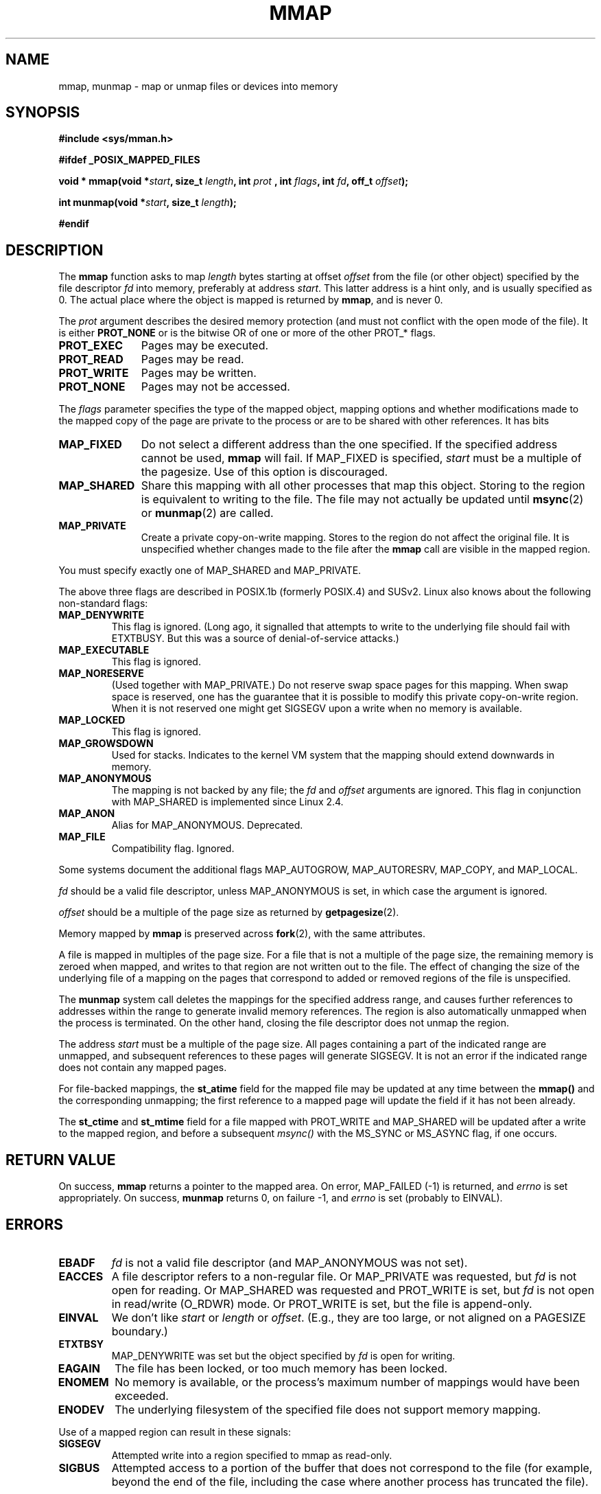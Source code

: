 .\" Hey Emacs! This file is -*- nroff -*- source.
.\"
.\" Copyright (C) 1996 Andries Brouwer (aeb@cwi.nl)
.\"
.\" Permission is granted to make and distribute verbatim copies of this
.\" manual provided the copyright notice and this permission notice are
.\" preserved on all copies.
.\"
.\" Permission is granted to copy and distribute modified versions of this
.\" manual under the conditions for verbatim copying, provided that the
.\" entire resulting derived work is distributed under the terms of a
.\" permission notice identical to this one
.\" 
.\" Since the Linux kernel and libraries are constantly changing, this
.\" manual page may be incorrect or out-of-date.  The author(s) assume no
.\" responsibility for errors or omissions, or for damages resulting from
.\" the use of the information contained herein.  The author(s) may not
.\" have taken the same level of care in the production of this manual,
.\" which is licensed free of charge, as they might when working
.\" professionally.
.\" 
.\" Formatted or processed versions of this manual, if unaccompanied by
.\" the source, must acknowledge the copyright and authors of this work.
.\"
.\" Modified Fri Jan 31 16:38:25 1997 by Eric S. Raymond <esr@thyrsus.com>
.\" Modified Sat Mar 25 08:11:16 2000 by Jim Van Zandt <jrv@vanzandt.mv.com>
.\" Modified Thu Oct  4 03:09:44 2001 by John Levon <moz@compsoc.man.ac.uk>
.\"
.TH MMAP 2 2000-03-25 "Linux 2.3.51" "Linux Programmer's Manual"
.SH NAME
mmap, munmap \- map or unmap files or devices into memory
.SH SYNOPSIS
.B #include <sys/mman.h>
.sp
.B #ifdef _POSIX_MAPPED_FILES
.sp
.BI "void * mmap(void *" start ", size_t " length ", int " prot
.BI ", int " flags ", int " fd ", off_t " offset );
.sp
.BI "int munmap(void *" start ", size_t " length );
.sp
.B #endif
.SH DESCRIPTION
The
.B mmap
function asks to map
.I length
bytes starting at offset
.I offset
from the file (or other object) specified by the file descriptor
.I fd
into memory, preferably at address
.IR start .
This latter address is a hint only, and is usually specified as 0.
The actual place where the object is mapped is returned by
.BR mmap ,
and is never 0.
.LP
The
.I prot
argument describes the desired memory protection (and must not
conflict with the open mode of the file). It is either
.B PROT_NONE
or is the bitwise OR of one or more of the other PROT_* flags.
.TP 1.1i
.B PROT_EXEC
Pages may be executed.
.TP
.B PROT_READ
Pages may be read.
.TP
.B PROT_WRITE
Pages may be written.
.TP
.B PROT_NONE
Pages may not be accessed.
.LP
The
.I flags
parameter specifies the type of the mapped object, mapping options and
whether modifications made to the mapped copy of the page are private to
the process or are to be shared with other references.  It has bits
.TP 1.1i
.B MAP_FIXED
Do not select a different address than the one specified.
If the specified address cannot be used,
.B mmap
will fail.  If MAP_FIXED is specified,
.I start
must be a multiple of the pagesize.  Use of this option is discouraged.
.TP
.B MAP_SHARED
Share this mapping with all other processes that map this object.
Storing to the region is equivalent to writing to the file.
The file may not actually be updated until
.BR msync (2)
or
.BR munmap (2)
are called.
.TP
.B MAP_PRIVATE
Create a private copy-on-write mapping.
Stores to the region do not affect the original file.
It is unspecified whether changes made to the file after the
.B mmap
call are visible in the mapped region.
.LP
You must specify exactly one of MAP_SHARED and MAP_PRIVATE.
.LP
The above three flags are described in POSIX.1b (formerly POSIX.4) and SUSv2.
Linux also knows about the following non-standard flags:
.TP
.B MAP_DENYWRITE
This flag is ignored.
.\" Introduced in 1.1.36, removed in 1.3.24.
(Long ago, it signalled that attempts to write to the underlying file
should fail with ETXTBUSY. But this was a source of denial-of-service attacks.)
.TP
.B MAP_EXECUTABLE
This flag is ignored.
.\" Introduced in 1.1.38, removed in 1.3.24. Flag tested in proc_follow_link.
.\" (Long ago, it signalled that the underlying file is an executable.
.\" However, that information was not really used anywhere.)
.\" Linus talked about DOS related to MAP_EXECUTABLE, but he was thinking of
.\" MAP_DENYWRITE?
.TP
.B MAP_NORESERVE
(Used together with MAP_PRIVATE.) Do not reserve swap space pages for
this mapping. When swap space is reserved, one has the guarantee
that it is possible to modify this private copy-on-write region.
When it is not reserved one might get SIGSEGV upon a write
when no memory is available.
.\" (On Linux there are no guarantees. Any process can be killed
.\" at any moment when the system runs out of memory.)
.TP
.B MAP_LOCKED
This flag is ignored.
.\" If set, the mapped pages will not be swapped out.
.TP
.B MAP_GROWSDOWN
Used for stacks. Indicates to the kernel VM system that the mapping
should extend downwards in memory.
.TP
.B MAP_ANONYMOUS
The mapping is not backed by any file; the
.I fd
and
.I offset
arguments are ignored.  This flag in conjunction with MAP_SHARED
is implemented since Linux 2.4.
.TP
.B MAP_ANON
Alias for MAP_ANONYMOUS. Deprecated.
.TP
.B MAP_FILE
Compatibility flag. Ignored.
.LP
Some systems document the additional flags MAP_AUTOGROW, MAP_AUTORESRV,
MAP_COPY, and MAP_LOCAL.
.LP
.I fd
should be a valid file descriptor, unless MAP_ANONYMOUS is set,
in which case the argument is ignored.
.LP
.I offset
should be a multiple of the page size as returned by
.BR getpagesize (2).
.LP
Memory mapped by
.B mmap
is preserved across
.BR fork (2),
with the same attributes.
.LP
A file is mapped in multiples of the page size. For a file that is not
a multiple of the page size, the remaining memory is zeroed when mapped,
and writes to that region are not written out to the file. The effect of
changing the size of the underlying file of a mapping on the pages that
correspond to added or removed regions of the file is unspecified.

The
.B munmap
system call deletes the mappings for the specified address range, and
causes further references to addresses within the range to generate
invalid memory references.  The region is also automatically unmapped
when the process is terminated.  On the other hand, closing the file
descriptor does not unmap the region.
.LP
The address
.I start
must be a multiple of the page size. All pages containing a part
of the indicated range are unmapped, and subsequent references
to these pages will generate SIGSEGV. It is not an error if the
indicated range does not contain any mapped pages.

For file-backed mappings, the
.B st_atime
field for the mapped file may be updated at any time between the
.B mmap()
and the corresponding unmapping; the first reference to a mapped
page will update the field if it has not been already.
.LP
The
.B st_ctime
and
.B st_mtime
field for a file mapped with PROT_WRITE and MAP_SHARED will be updated after
a write to the mapped region, and before a subsequent
.I msync()
with the MS_SYNC or MS_ASYNC flag, if one occurs.

.SH "RETURN VALUE"
On success,
.B mmap
returns a pointer to the mapped area.
On error, MAP_FAILED (\-1) is returned, and
.I errno
is set appropriately.
On success,
.B munmap
returns 0, on failure \-1, and
.I errno
is set (probably to EINVAL).
.SH ERRORS
.TP
.B EBADF
.I fd
is not a valid file descriptor (and MAP_ANONYMOUS was not set).
.TP
.B EACCES
A file descriptor refers to a non-regular file.
Or MAP_PRIVATE was requested, but
.I fd
is not open for reading.
Or MAP_SHARED was requested and PROT_WRITE is set, but
.I fd
is not open in read/write (O_RDWR) mode.
Or PROT_WRITE is set, but the file is append-only.
.TP
.B EINVAL
We don't like
.I start
or
.I length
or
.IR offset .
(E.g., they are too large, or not aligned on a PAGESIZE boundary.)
.\" jbl - not sure this actually happens ? see generic_file_mmap
.\" .TP
.\" .B ENOEXEC
.\" A file could not be mapped for reading.
.TP
.B ETXTBSY
MAP_DENYWRITE was set but the object specified by
.I fd
is open for writing.
.TP
.B EAGAIN
The file has been locked, or too much memory has been locked.
.TP
.B ENOMEM
No memory is available, or the process's maximum number of mappings would
have been exceeded.
.TP
.B ENODEV
The underlying filesystem of the specified file does not support
memory mapping.
.LP
Use of a mapped region can result in these signals:
.TP
.B SIGSEGV
Attempted write into a region specified to mmap as read-only.
.TP
.B SIGBUS
Attempted access to a portion of the buffer that does not correspond
to the file (for example, beyond the end of the file, including the
case where another process has truncated the file).
.SH "CONFORMING TO"
SVr4, POSIX.1b (formerly POSIX.4), 4.4BSD, SUSv2.
SVr4 documents additional error codes ENXIO and ENODEV.
SUSv2 documents additional error codes EMFILE and EOVERFLOW.
.SH "SEE ALSO"
.BR getpagesize (2),
.BR mmap2 (2),
.BR mremap (2),
.BR msync (2),
.BR shm_open (2),
B.O. Gallmeister, POSIX.4, O'Reilly, pp. 128-129 and 389-391.
